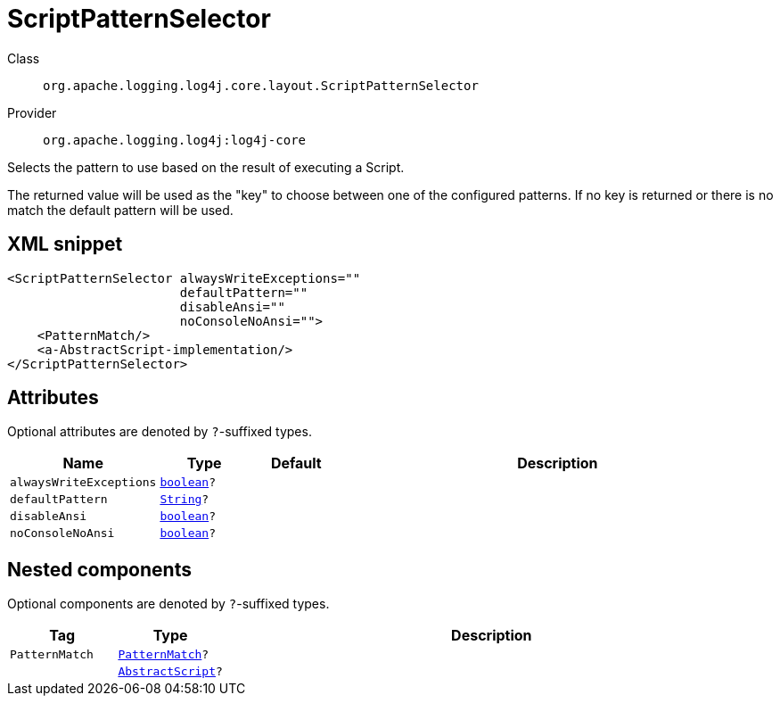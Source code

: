 ////
Licensed to the Apache Software Foundation (ASF) under one or more
contributor license agreements. See the NOTICE file distributed with
this work for additional information regarding copyright ownership.
The ASF licenses this file to You under the Apache License, Version 2.0
(the "License"); you may not use this file except in compliance with
the License. You may obtain a copy of the License at

    https://www.apache.org/licenses/LICENSE-2.0

Unless required by applicable law or agreed to in writing, software
distributed under the License is distributed on an "AS IS" BASIS,
WITHOUT WARRANTIES OR CONDITIONS OF ANY KIND, either express or implied.
See the License for the specific language governing permissions and
limitations under the License.
////
[#org_apache_logging_log4j_core_layout_ScriptPatternSelector]
= ScriptPatternSelector

Class:: `org.apache.logging.log4j.core.layout.ScriptPatternSelector`
Provider:: `org.apache.logging.log4j:log4j-core`

Selects the pattern to use based on the result of executing a Script.

The returned value will be used as the "key" to choose between one of the configured patterns.
If no key is returned or there is no match the default pattern will be used.

[#org_apache_logging_log4j_core_layout_ScriptPatternSelector-XML-snippet]
== XML snippet
[source, xml]
----
<ScriptPatternSelector alwaysWriteExceptions=""
                       defaultPattern=""
                       disableAnsi=""
                       noConsoleNoAnsi="">
    <PatternMatch/>
    <a-AbstractScript-implementation/>
</ScriptPatternSelector>
----

[#org_apache_logging_log4j_core_layout_ScriptPatternSelector-attributes]
== Attributes

Optional attributes are denoted by `?`-suffixed types.

[cols="1m,1m,1m,5"]
|===
|Name|Type|Default|Description

|alwaysWriteExceptions
|xref:../../scalars.adoc#boolean[boolean]?
|
a|

|defaultPattern
|xref:../../scalars.adoc#java_lang_String[String]?
|
a|

|disableAnsi
|xref:../../scalars.adoc#boolean[boolean]?
|
a|

|noConsoleNoAnsi
|xref:../../scalars.adoc#boolean[boolean]?
|
a|

|===

[#org_apache_logging_log4j_core_layout_ScriptPatternSelector-components]
== Nested components

Optional components are denoted by `?`-suffixed types.

[cols="1m,1m,5"]
|===
|Tag|Type|Description

|PatternMatch
|xref:../log4j-core/org.apache.logging.log4j.core.layout.PatternMatch.adoc[PatternMatch]?
a|

|
|xref:../log4j-core/org.apache.logging.log4j.core.script.AbstractScript.adoc[AbstractScript]?
a|

|===
